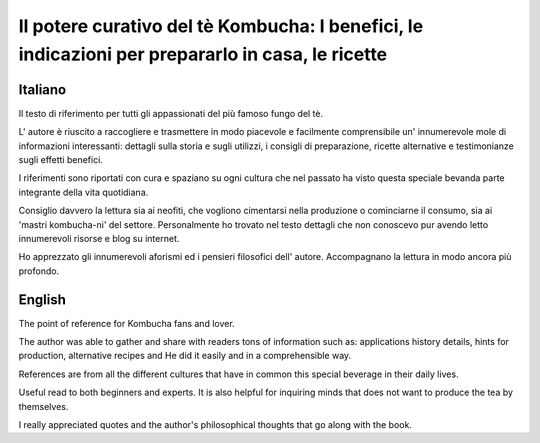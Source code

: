 *************************************************************************************************
Il potere curativo del tè Kombucha: I benefici, le indicazioni per prepararlo in casa, le ricette
*************************************************************************************************

.. image:: https://images.gr-assets.com/books/1504681369l/36190113.jpg


Italiano
--------

Il testo di riferimento per tutti gli appassionati del più famoso fungo del tè.

L' autore è riuscito a raccogliere e trasmettere in modo piacevole e facilmente comprensibile un' innumerevole mole di informazioni interessanti: dettagli sulla storia e sugli utilizzi, i consigli di preparazione, ricette alternative e testimonianze sugli effetti benefici.

I riferimenti sono riportati con cura e spaziano su ogni cultura che nel passato ha visto questa speciale bevanda parte integrante della vita quotidiana.

Consiglio davvero la lettura sia ai neofiti, che vogliono cimentarsi nella produzione o cominciarne il consumo, sia ai 'mastri kombucha-ni' del settore.  Personalmente ho trovato nel testo dettagli che non conoscevo pur avendo letto innumerevoli risorse e blog su internet.

Ho apprezzato gli innumerevoli aforismi ed i pensieri filosofici dell' autore.  Accompagnano la lettura in modo ancora più profondo.

English
-------

The point of reference for Kombucha fans and lover.

The author was able to gather and share with readers tons of information such as: applications history details, hints for production, alternative recipes and He did it easily and in a comprehensible way.

References are from all the different cultures that have in common this special beverage in their daily lives.

Useful read to both beginners and experts. It is also helpful for inquiring minds that does not want to produce the tea by themselves.

I really appreciated quotes and the author's philosophical thoughts that go along with the book.
